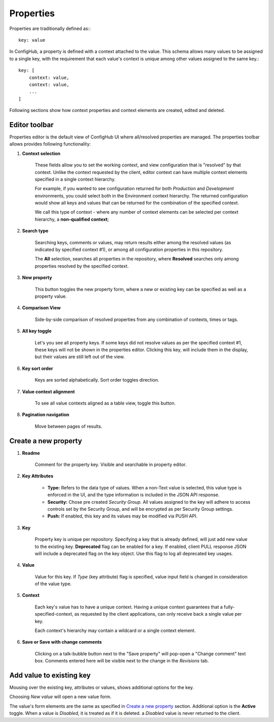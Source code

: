 .. _properties:

**********
Properties
**********

Properties are traditionally defined as:::

    key: value

In ConfigHub, a property is defined with a context attached to the value.  This schema allows
many values to be assigned to a single key, with the requirement that each value's context
is unique among other values assigned to the same key.::

    key: [
        context: value,
        context: value,
        ...
    ]

Following sections show how context properties and context elements are created, edited and deleted.


Editor toolbar
^^^^^^^^^^^^^^

Properties editor is the default view of ConfigHub UI where all/resolved properties are managed.
The properties toolbar allows provides following functionality:

.. image:: /images/propertiesToolbar.png


1. **Context selection**

    These fields allow you to set the working context, and view configuration that is "resolved" by that context.
    Unlike the context requested by the client, editor context can have multiple context elements specified in
    a single context hierarchy.

    For example, if you wanted to see configuration returned for both *Production* and *Development* environments,
    you could select both in the Environment context hierarchy.  The returned configuration would show all
    keys and values that can be returned for the combination of the specified context.

    We call this type of context - where any number of context elements can be selected per context hierarchy, a
    **non-qualified context**;


2. **Search type**

    Searching keys, comments or values, may return results either among the resolved values (as indicated by
    specified context #1), or among all configuration properties in this repository.

    The **All** selection, searches all properties in the repository, where **Resolved** searches only among properties
    resolved by the specified context.


3. **New property**

    This button toggles the new property form, where a new or existing key can be specified as well as a property value.

4. **Comparison View**

    Side-by-side comparison of resolved properties from any combination of contexts, times or tags.

5. **All key toggle**

    Let's you see all property keys.  If some keys did not resolve values as per the specified context #1, these
    keys will not be shown in the properties editor.  Clicking this key, will include them in the display, but
    their values are still left out of the view.

6. **Key sort order**

    Keys are sorted alphabetically.  Sort order toggles direction.

7. **Value context alignment**

    To see all value contexts aligned as a table view, toggle this button.

8. **Pagination navigation**

    Move between pages of results.






Create a new property
^^^^^^^^^^^^^^^^^^^^^

.. image:: /images/newProperty.png

1. **Readme**

    Comment for the property key.  Visible and searchable in property editor.

2. **Key Attributes**

    - **Type:** Refers to the data type of values.  When a non-Text value is selected, this value type is enforced in the UI, and the type information is included in the JSON API response.

    - **Security:** Chose pre created *Security Group*.  All values assigned to the key will adhere to access controls set by the Security Group, and will be encrypted as per Security Group settings.

    - **Push:** If enabled, this key and its values may be modified via PUSH API.

3. **Key**

    Property key is unique per repository.  Specifying a key that is already defined, will just add new value to the
    existing key.  **Deprecated** flag can be enabled for a key.  If enabled, client PULL response JSON will include
    a deprecated flag on the key object.  Use this flag to log all deprecated key usages.

4. **Value**

    Value for this key.  If *Type* (key attribute) flag is specified, value input field is changed in consideration of
    the value type.

5. **Context**

    Each key's value has to have a unique context.  Having a unique context guarantees that a fully-specified-context,
    as requested by the client applications, can only receive back a single value per key.

    Each context's hierarchy may contain a wildcard or a single context element.

6. **Save or Save with change comments**

    Clicking on a talk-bubble button next to the "Save property" will pop-open a "Change comment" text box.  Comments
    entered here will be visible next to the change in the *Revisions* tab.






Add value to existing key
^^^^^^^^^^^^^^^^^^^^^^^^^

Mousing over the existing key, attributes or values, shows additional options for the key.

.. image:: /images/entry.png

Choosing *New value* will open a new value form.

.. image:: /images/newValue.png

The value's form elements are the same as specified in `Create a new property`_ section.
Additional option is the **Active** toggle.  When a value is *Disabled*, it is treated as if it is deleted.
a *Disabled* value is never returned to the client.